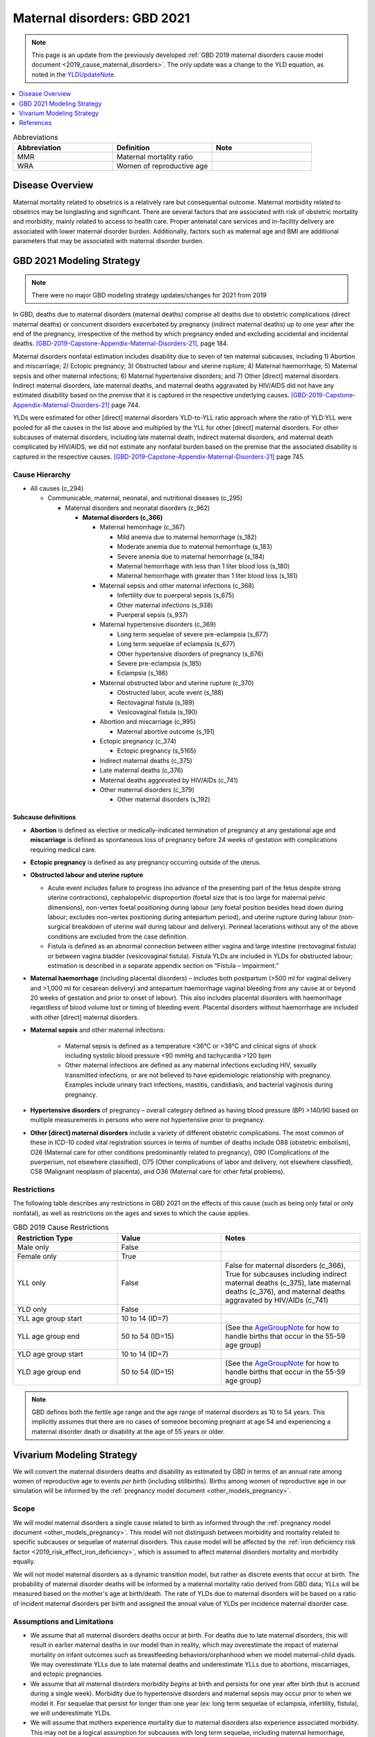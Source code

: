 .. _2021_cause_maternal_disorders:

==============================
Maternal disorders: GBD 2021
==============================

.. note::

  This page is an update from the previously developed :ref:`GBD 2019 maternal disorders cause model document <2019_cause_maternal_disorders>`. The only update was a change to the YLD equation, as noted in the YLDUpdateNote_.

.. contents::
   :local:
   :depth: 1

.. list-table:: Abbreviations
  :widths: 15 15 15
  :header-rows: 1

  * - Abbreviation
    - Definition
    - Note
  * - MMR 
    - Maternal mortality ratio
    - 
  * - WRA 
    - Women of reproductive age
    - 

Disease Overview
----------------

Maternal mortality related to obsetrics is a relatively rare but consequential outcome. Maternal morbidity related to obsetrics may be longlasting and significant. There are several factors that are associated with risk of obstetric mortality and morbidity, mainly related to access to health care. Proper antenatal care services and in-facility delivery are associated with lower maternal disorder burden. Additionally, factors such as maternal age and BMI are additional parameters that may be associated with maternal disorder burden.

GBD 2021 Modeling Strategy
--------------------------

.. todo::

  Update citations to GBD 2021 when available. For now, drafts can be found here: :code:`I:\RTs_and_Projects\GBD\Publications\GBD 2020 Write-ups`

.. note::

  There were no major GBD modeling strategy updates/changes for 2021 from 2019

In GBD, deaths due to maternal disorders (maternal deaths) comprise all deaths due to obstetric complications (direct maternal deaths) or concurrent disorders exacerbated by pregnancy (indirect maternal deaths) up to one year after the end of the pregnancy, irrespective of the method by which pregnancy ended and excluding accidental and incidental deaths. [GBD-2019-Capstone-Appendix-Maternal-Disorders-21]_, page 184.

Maternal disorders nonfatal estimation includes disability due to seven of ten maternal subcauses,
including 1) Abortion and miscarriage; 2) Ectopic pregnancy; 3) Obstructed labour and uterine rupture;
4) Maternal haemorrhage; 5) Maternal sepsis and other maternal infections; 6) Maternal hypertensive
disorders; and 7) Other [direct] maternal disorders. Indirect maternal disorders, late maternal deaths,
and maternal deaths aggravated by HIV/AIDS did not have any estimated disability based on the premise
that it is captured in the respective underlying causes. [GBD-2019-Capstone-Appendix-Maternal-Disorders-21]_ page 744.

YLDs were estimated for other [direct] maternal disorders YLD-to-YLL ratio approach where the ratio of
YLD:YLL were pooled for all the causes in the list above and multiplied by the YLL for other [direct]
maternal disorders. For other subcauses of maternal disorders, including late maternal death, indirect
maternal disorders, and maternal death complicated by HIV/AIDS, we did not estimate any nonfatal
burden based on the premise that the associated disability is captured in the respective causes. [GBD-2019-Capstone-Appendix-Maternal-Disorders-21]_ page 745.

Cause Hierarchy
+++++++++++++++

- All causes (c_294)

  - Communicable, maternal, neonatal, and nutritional diseases (c_295)

    - Maternal disorders and neonatal disorders (c_962)

      - **Maternal disorders (c_366)**

        - Maternal hemorrhage (c_367)

          - Mild anemia due to maternal hemorrhage (s_182)

          - Moderate anemia due to maternal hemorrhage (s_183)

          - Severe anemia due to maternal hemorrhage (s_184)

          - Maternal hemorrhage with less than 1 liter blood loss (s_180)

          - Maternal hemorrhage with greater than 1 liter blood loss (s_181)

        - Maternal sepsis and other maternal infections (c_368)

          - Infertility due to puerperal sepsis (s_675)

          - Other maternal infections (s_938)

          - Puerperal sepsis (s_937)

        - Maternal hypertensive disorders (c_369)

          - Long term sequelae of severe pre-eclampsia (s_677)

          - Long term sequelae of eclampsia (s_677)

          - Other hypertensive disorders of pregnancy (s_676)

          - Severe pre-eclampsia (s_185)

          - Eclampsia (s_186)

        - Maternal obstructed labor and uterine rupture (c_370)

          - Obstructed labor, acute event (s_188)

          - Rectovaginal fistula (s_189)

          - Vesicovaginal fistula (s_190)

        - Abortion and miscarriage (c_995)

          - Maternal abortive outcome (s_191)

        - Ectopic pregnancy (c_374)

          - Ectopic pregnancy (s_5165)

        - Indirect maternal deaths (c_375)

        - Late maternal deaths (c_376)

        - Maternal deaths aggrevated by HIV/AIDs (c_741)

        - Other maternal disorders (c_379)

          - Other maternal disorders (s_192)

Subcause definitions
""""""""""""""""""""""""""""

- **Abortion** is defined as elective or medically-indicated termination of pregnancy at any gestational age and **miscarriage** is defined as spontaneous loss of pregnancy before 24 weeks of gestation with complications requiring medical care.
- **Ectopic pregnancy** is defined as any pregnancy occurring outside of the uterus.
- **Obstructed labour and uterine rupture**

  - Acute event includes failure to progress (no advance of the presenting part of the fetus despite strong uterine contractions), cephalopelvic disproportion (foetal size that is too large for maternal pelvic dimensions), non-vertex foetal positioning during labour (any foetal position besides head down during labour; excludes non-vertex positioning during antepartum period), and uterine rupture during labour (non-surgical breakdown of uterine wall during labour and delivery). Perineal lacerations without any of the above conditions are excluded from the case definition.

  - Fistula is defined as an abnormal connection between either vagina and large intestine (rectovaginal fistula) or between vagina bladder (vesicovaginal fistula). Fistula YLDs are included in YLDs for obstructed labour; estimation is described in a separate appendix section on “Fistula – impairment.”

- **Maternal haemorrhage** (including placental disorders) – includes both postpartum (>500 ml for vaginal delivery and >1,000 ml for cesarean delivery) and antepartum haemorrhage vaginal bleeding from any cause at or beyond 20 weeks of gestation and prior to onset of labour). This also includes placental disorders with haemorrhage regardless of blood volume lost or timing of bleeding event. Placental disorders without haemorrhage are included with other [direct] maternal disorders.

- **Maternal sepsis** and other maternal infections:

    - Maternal sepsis is defined as a temperature <36°C or >38°C and clinical signs of shock including systolic blood pressure <90 mmHg and tachycardia >120 bpm 

    - Other maternal infections are defined as any maternal infections excluding HIV, sexually transmitted infections, or are not believed to have epidemiologic relationship with pregnancy. Examples include urinary tract infections, mastitis, candidiasis, and bacterial vaginosis during pregnancy.

- **Hypertensive disorders** of pregnancy – overall category defined as having blood pressure (BP) >140/90 based on multiple measurements in persons who were not hypertensive prior to pregnancy.

- **Other [direct] maternal disorders** include a variety of different obstetric complications. The most common of these in ICD-10 coded vital registration sources in terms of number of deaths include O88 (obstetric embolism), O26 (Maternal care for other conditions predominantly related to pregnancy), O90 (Complications of the puerperium, not elsewhere classified), O75 (Other complications of labor and delivery, not elsewhere classified), C58 (Malignant neoplasm of placenta), and O36 (Maternal care for other fetal problems).

Restrictions
++++++++++++

The following table describes any restrictions in GBD 2021 on the effects of
this cause (such as being only fatal or only nonfatal), as well as restrictions
on the ages and sexes to which the cause applies.

.. list-table:: GBD 2019 Cause Restrictions
   :widths: 15 15 20
   :header-rows: 1

   * - Restriction Type
     - Value
     - Notes
   * - Male only
     - False
     -
   * - Female only
     - True
     -
   * - YLL only
     - False
     - False for maternal disorders (c_366), True for subcauses including indirect maternal deaths (c_375), late maternal deaths (c_376), and maternal deaths aggravated by HIV/AIDs (c_741)
   * - YLD only
     - False
     -
   * - YLL age group start
     - 10 to 14 (ID=7)
     -
   * - YLL age group end
     - 50 to 54 (ID=15)
     - (See the AgeGroupNote_ for how to handle births that occur in the 55-59 age group)
   * - YLD age group start
     - 10 to 14 (ID=7)
     -
   * - YLD age group end
     - 50 to 54 (ID=15)
     - (See the AgeGroupNote_ for how to handle births that occur in the 55-59 age group)

.. note::

  GBD defines both the fertile age range and the age range of maternal disorders as 10 to 54 years. This implicitly assumes that there are no cases of someone becoming pregnant at age 54 and experiencing a maternal disorder death or disability at the age of 55 years or older.

Vivarium Modeling Strategy
--------------------------

.. todo::

  Update pregnancy model doc and hemoglobin model doc links to closed cohort version when it is merged and will not result in build failure

We will convert the maternal disorders deaths and disability as estimated by GBD in terms of an annual rate among women of reproductive age to events *per birth* (including stillbirths). Births among women of reproductive age in our simulation will be informed by the :ref:`pregnancy model document <other_models_pregnancy>`.

Scope
+++++

We will model maternal disorders a single cause related to birth as informed through the :ref:`pregnancy model document <other_models_pregnancy>`. This model will not distinguish between morbidity and mortality related to specific subcauses or sequelae of maternal disorders. This cause model will be affected by the :ref:`iron deficiency risk factor <2019_risk_effect_iron_deficiency>`, which is assumed to affect maternal disorders mortality and morbidity equally.

We will not model maternal disorders as a dynamic transition model, but rather as discrete events that occur at birth. The probability of maternal disorder deaths will be informed by a maternal mortality ratio derived from GBD data; YLLs will be measured based on the mother's age at birth/death. The rate of YLDs due to maternal disorders will be based on a ratio of incident maternal disorders per birth and assigned the annual value of YLDs per incidence maternal disorder case.

Assumptions and Limitations
+++++++++++++++++++++++++++

- We assume that all maternal disorders deaths occur at birth. For deaths due to late maternal disorders, this will result in earlier maternal deaths in our model than in reality, which may overestimate the impact of maternal mortality on infant outcomes such as breastfeeding behaviors/orphanhood when we model maternal-child dyads. We may overestimate YLLs due to late maternal deaths and underestimate YLLs due to abortions, miscarriages, and ectopic pregnancies.

- We assume that all maternal disorders morbidity *begins* at birth and persists for one year after birth (but is accrued during a single week). Morbidity due to hypertensive disorders and maternal sepsis may occur prior to when we model it. For sequelae that persist for longer than one year (ex: long term sequelae of eclampsia, infertility, fistula), we will underestimate YLDs.

- We will assume that mothers experience mortality due to maternal disorders also experience associated morbidity. This may not be a logical assumption for subcauses with long term sequelae, including maternal hemorrhage, maternal hypertensive disorders, and obstructed labor and uterine rupture; however, it is likely a logical assumption for other maternal disorders subcauses including maternal sepsis, abortion and miscarriage, and acute sequelae of the other maternal disorder subcauses.

- Our strategy of subtracting anemia sequelae YLDs from maternal disorders YLDs assumes no comorbidity status between anemia due to maternal hemorrhage and other sequelae of maternal disorders. This assumption will result in an underestimation of maternal disorder YLDs other than anemia due to maternal hemorrhage.

- See the note in the `Data Tables`_ section below for two additional important limitations.

Cause Model Diagram
+++++++++++++++++++

Not applicable.

Data Tables
++++++++++++++++++++++++++++++++

Ratios of maternal disorder mortality and incidence are defined in the table below. These values should represent the probability that a simulant experiences a death or incident case of maternal disorders at birth in our simulation. This cause model should be implemented such that each simulant who experiences deaths due to maternal disorders also experiences an incident case of maternal disorders.

.. list-table:: Ratios per birth
   :widths: 5 5 20
   :header-rows: 1

   * - Event
     - Value
     - Note
   * - Maternal disorder deaths
     - csmr_c366 / preg_rate
     - Terms defined in table below
   * - Incident maternal disorders
     - incidence_rate_c366 / preg_rate
     - **Post-maternal disorder state persists for one timestep** (one week, as implemented). Terms defined in table below.


.. note::

  GBD incident cases of the maternal disorders parent cause is equal to the *sum* of the incident cases of each maternal disorders sub-causes rather than a count of individuals who experience at least one maternal disorder cause during gestation/birth/postpartum. Therefore, for some demographic groups with high maternal disorders burdens (particularly older age groups), it is possible that the above ratio is greater than one.

  As currently implemented, the incident maternal disorders ratio per birth was not clipped at 1 in the input data and was used as-is in the simulation as it did not violate Vivarium processes to have values above one for this parameter.

  Notably, this strategy has important implications:

    - If there are particular demographic groups that have incident maternal disorders ratios per birth greater than one, then we will underestimate total incident maternal disorder cases (and associated YLDs) for that group in our simulation. For the IV iron simulation, while we underestimated incident maternal disorders cases for high risk groups (older ages), this did not have a large impact on the popuation-level incident maternal disorder cases because fertility rates were low in these groups.

    - Our modeling strategy assumes that maternal disorders cases and YLDs are spread widely across the population of PLW rather than being more concentrated among a subset of individuals with other individuals experiencing little to no YLDs. Because of GBD COMO processes, our simulation should accurately estimate maternal disorder YLDs at the population level in the baseline scenario (in the absence of the above limitation) despite this limitation. Additionally, for not targeted interventions, this limitation should not substantially impact our estimation of intervention impact on maternal disorders cases and YLDs. However, for interventions that are targeted to high-risk groups, we will likely *underestimate* intervention impact as a result.

.. note::

  The duration of the post-maternal disorder state in which maternal disorder YLDs are accrued was set to one week for the IV iron simulation. This parameter is currently a barrier to increasing the timestep of the maternal IV iron simulation from one week to two weeks.

The following table defines the parameters used in the calculation of maternal disorder ratios per birth.

.. list-table:: Data values
   :header-rows: 1

   * - Parameter
     - Definition
     - Value or source
     - Note
   * - csmr_c366
     - Maternal disorder cause-specific mortality rate
     - deaths_c366 / population
     - 
   * - deaths_c366
     - count of deaths due to maternal disorders
     - codcorrect, decomp_step='step3' for GBD 2021
     - Eventually will be updated to decomp_step='iterative'
   * - population
     - population count
     - get_population, decomp_step='iterative'
     - Specific to a/s/l/y demographic group
   * - incidence_rate_c366
     - incidence rate of maternal disorders
     - como, decomp_step='iterative'
     - Use the :ref:`total population incidence rate <total population incidence rate>` directly from GBD and do not rescale this parameter to susceptible-population incidence rate using condition prevalence. 
   * - ylds_non_fatal_maternal_disorder_case
     - Number of YLDs attributable to a single non-fatal maternal disorder case
     - See `Years lived with disability`_ section
     - 
   * - ylds_c366
     - Annual rate of maternal disorder YLDs among WRA
     - como, decomp_step='iterative'
     - 
   * - ylds_{s182,s183,s184}
     - Annual rate of YLDs attributable to anemia due to maternal hemorrhage among WRA
     - como, decomp_step='iterative'
     - 
   * - preg_rate
     - Pregnancy incidence rate
     - :math:`ASFR + ASFR * SBR + incidence_\text{c995} + incidence_\text{c374}`
     - 
   * - ASFR
     - Age-specific fertility rate
     - get_covariate_estimates: coviarate_id=13, decomp_step='iterative'
     - Assume lognormal distribution of uncertainty.
   * - SBR
     - Still to live birth ratio
     - get_covariate_estimates: covariate_id=2267, decomp_step='iterative' for GBD 2021
     - Parameter is not age specific and has no draw-level uncertainty. Use mean_value as location-specific point parameter.
   * - incidence_c995
     - Incidence rate of abortion and miscarriage cause
     - como; decomp_step='iterative'
     - Use the :ref:`total population incidence rate <total population incidence rate>` directly from GBD and do not rescale this parameter to susceptible-population incidence rate using condition prevalence. 
   * - incidence_c374
     - Incidence rate of ectopic pregnancy
     - como; decomp_step='iterative'
     - Use the :ref:`total population incidence rate <total population incidence rate>` directly from GBD and do not rescale this parameter to susceptible-population incidence rate using condition prevalence. 

.. _AgeGroupNote:

.. note::

  In our simulation, a simulant may become pregnant at the age of 54 and give birth at the age of 55. However, there are not GBD data for the 55-59 age group for maternal disorders. Therefore, for simulants who become pregnant in the 50-54 year age group and give birth in the 55-59 age group, the maternal disorder rates specific to the 50-54 year age group should be used.

Years of life lost
"""""""""""""""""""

Years of life lost (YLLs) should be assigned to simulants who experience a death due to maternal disorders based on their age and theoretical minimum risk life expectancy at the time of death.

Years lived with disability
""""""""""""""""""""""""""""

The modeling strategy for YLDs due to maternal disorders is described below. For more information regarding the rationale behind this strategy and associated assumptions and limitations, see the :ref:`note on maternal disorders, pregnancies, and YLDs <MDYLDNote>` on the nutrition optimization pregnancy concept model document.

Simulants who experience an incident case of maternal disorders and occupy the post-maternal disorders state following the incident case and will remain there for a single timestep. The disability weight for the post-maternal disorders time-step long state will then be the number of YLDs per case (defined below) divided by :math:`\text{time step duration in days} / 365`, such that the disability weight multiplied by the duration spent accruing disability is equal to the total YLDs per case (defined below). Notably, for simulations that evaluate disability due to anemia through the :ref:`hemoglobin/anemia model <2019_hemoglobin_anemia_and_iron_deficiency>` such as the :ref:`IV iron simulation <2019_concept_model_vivarium_iv_iron>`, the disability due to anemia sequelae should not be counted as part of YLDs due to maternal disorders as they will be tracked separately as YLDs due to anemia (this is reflected in the equation below).

.. math::

  \text{YLDs per non-fatal maternal disorders case} = 
  

  \frac{\text{ylds}_{c366} - \text{ylds}_\text{s182,s183,s184}}{\text{incidence_rate}_{c366} - \text{csmr}_\text{c366}}

.. _YLDUpdateNote:

.. note::

  This equation was updated from the previous (erroneous) implementation in IV iron (shown below):

  .. math::

    \text{YLDs per non-fatal maternal disorders case} = 
    

    \frac{\text{ylds}_{c366} - \text{ylds}_\text{s182,s183,s184}}{\text{incidence_rate}_{c366} - (ACMR - csmr_\text{c366}) * \text{incidence_rate}_\text{c366} - csmr_\text{c366}}

Validation Criteria
+++++++++++++++++++

- The maternal disorders incidence, mortality, YLL, and YLD rate per person-year among women of reproductive age in the simulation should validate to estimates from GBD (the simulation may slightly underestimate YLDs due to the removal of anemia sequlae from maternal disorder YLDs as they are counted separately).
- Maternal disorders deaths and incidence should occur among pregnant women only

References
----------

.. [GBD-2019-Capstone-Appendix-Maternal-Disorders-21]
  Appendix to: `GBD 2019 Diseases and Injuries Collaborators. Global burden of
  369 diseases and injuries in 204 countries and territories, 1990–2019: a 
  systematic analysis for the Global Burden of Disease Study 2019. The Lancet. 
  17 Oct 2020;396:1204-1222` 
